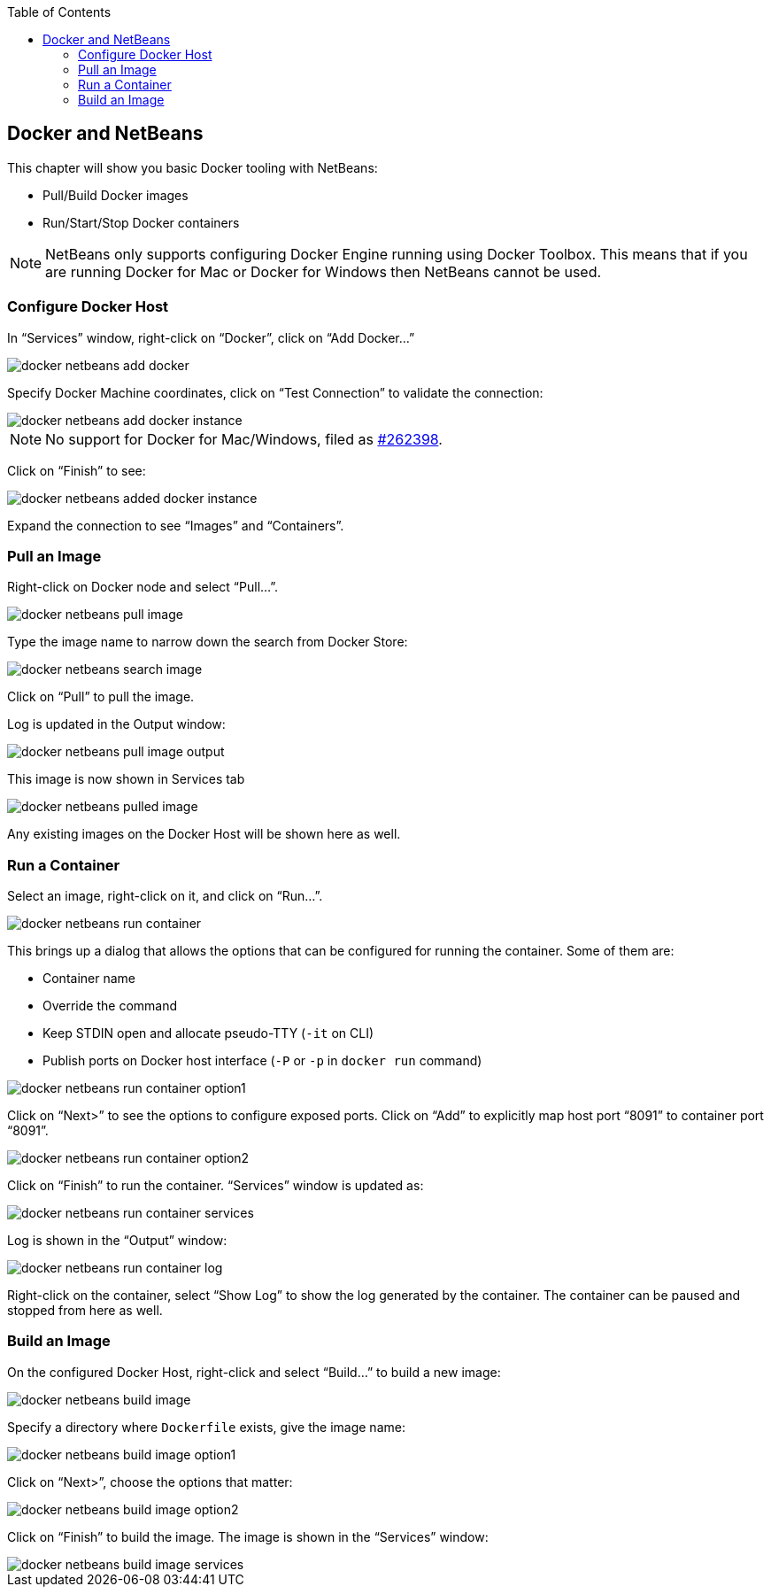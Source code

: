 :toc:

:imagesdir: images

[[Docker_NetBeans]]
== Docker and NetBeans

This chapter will show you basic Docker tooling with NetBeans:

- Pull/Build Docker images
- Run/Start/Stop Docker containers

NOTE: NetBeans only supports configuring Docker Engine running using Docker Toolbox. This means that if you are running Docker for Mac or Docker for Windows then NetBeans cannot be used.

=== Configure Docker Host

In "`Services`" window, right-click on "`Docker`", click on "`Add Docker...`"

image::docker-netbeans-add-docker.png[]

Specify Docker Machine coordinates, click on "`Test Connection`" to validate the connection:

image::docker-netbeans-add-docker-instance.png[]

NOTE: No support for Docker for Mac/Windows, filed as https://netbeans.org/bugzilla/show_bug.cgi?id=262398[#262398].

Click on "`Finish`" to see:

image::docker-netbeans-added-docker-instance.png[]

Expand the connection to see "`Images`" and "`Containers`".

=== Pull an Image

Right-click on Docker node and select "`Pull...`".

image::docker-netbeans-pull-image.png[]

Type the image name to narrow down the search from Docker Store:

image::docker-netbeans-search-image.png[]

Click on "`Pull`" to pull the image.

Log is updated in the Output window:

image::docker-netbeans-pull-image-output.png[]

This image is now shown in Services tab

image::docker-netbeans-pulled-image.png[]

Any existing images on the Docker Host will be shown here as well.

=== Run a Container

Select an image, right-click on it, and click on "`Run...`".

image::docker-netbeans-run-container.png[]

This brings up a dialog that allows the options that can be configured for running the container. Some of them are:

- Container name
- Override the command
- Keep STDIN open and allocate pseudo-TTY (`-it` on CLI)
- Publish ports on Docker host interface (`-P` or `-p` in `docker run` command)

image::docker-netbeans-run-container-option1.png[]

Click on "`Next>`" to see the options to configure exposed ports. Click on "`Add`" to explicitly map host port "`8091`" to container port "`8091`".

image::docker-netbeans-run-container-option2.png[]

Click on "`Finish`" to run the container. "`Services`" window is updated as:

image::docker-netbeans-run-container-services.png[]

Log is shown in the "`Output`" window:

image::docker-netbeans-run-container-log.png[]

Right-click on the container, select "`Show Log`" to show the log generated by the container. The container can be paused and stopped from here as well.

=== Build an Image

On the configured Docker Host, right-click and select "`Build...`" to build a new image:

image::docker-netbeans-build-image.png[]

Specify a directory where `Dockerfile` exists, give the image name:

image::docker-netbeans-build-image-option1.png[]

Click on "`Next>`", choose the options that matter:

image::docker-netbeans-build-image-option2.png[]

Click on "`Finish`" to build the image. The image is shown in the "`Services`" window:

image::docker-netbeans-build-image-services.png[]

